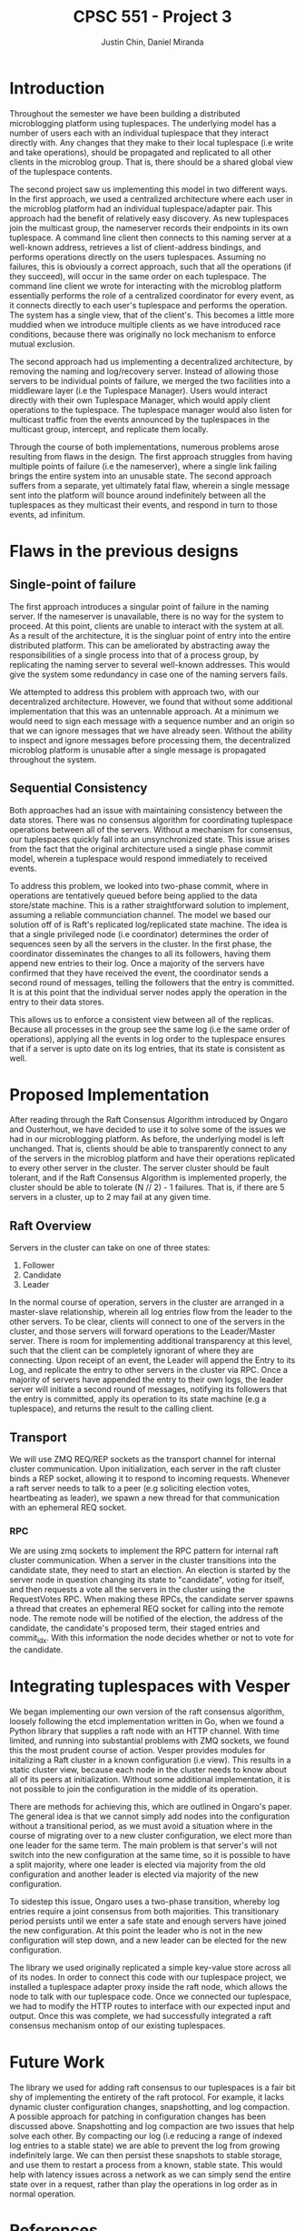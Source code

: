 #+TITLE: CPSC 551 - Project 3
#+AUTHOR: Justin Chin, Daniel Miranda
#+OPTIONS: toc:nil
#+LATEX_HEADER: \usepackage[margin=1.0in]{geometry}

* Introduction
  Throughout the semester we have been building a distributed
  microblogging platform using tuplespaces. The underlying model has
  a number of users each with an individual tuplespace that they
  interact directly with. Any changes that they make to their local
  tuplespace (i.e write and take operations), should be propagated
  and replicated to all other clients in the microblog group. That
  is, there should be a shared global view of the tuplespace
  contents.

  The second project saw us implementing this model in two different
  ways. In the first approach, we used a centralized architecture
  where each user in the microblog platform had an individual
  tuplespace/adapter pair. This approach had the benefit of
  relatively easy discovery. As new tuplespaces join the multicast
  group, the nameserver records their endpoints in its own
  tuplespace. A command line client then connects to this naming
  server at a well-known address, retrieves a list of client-address
  bindings, and performs operations directly on the users
  tuplespaces. Assuming no failures, this is obviously a correct
  approach, such that all the operations (if they succeed), will
  occur in the same order on each tuplespace. The command line client
  we wrote for interacting with the microblog platform essentially
  performs the role of a centralized coordinator for every event, as
  it connects directly to each user's tuplespace and performs the
  operation. The system has a single view, that of the client's. This
  becomes a little more muddied when we introduce multiple clients as
  we have introduced race conditions, because there was originally no
  lock mechanism to enforce mutual exclusion.

  The second approach had us implementing a decentralized
  architecture, by removing the naming and log/recovery server.
  Instead of allowing those servers to be individual points of
  failure, we merged the two facilities into a middleware layer (i.e
  the Tuplespace Manager). Users would interact directly with their
  own Tuplespace Manager, which would apply client operations to the
  tuplespace. The tuplespace manager would also listen for multicast
  traffic from the events announced by the tuplespaces in the
  multicast group, intercept, and replicate them locally.

  Through the course of both implementations, numerous problems arose
  resulting from flaws in the design. The first approach struggles
  from having multiple points of failure (i.e the nameserver), where
  a single link failing brings the entire system into an unusable
  state. The second approach suffers from a separate, yet ultimately
  fatal flaw, wherein a single message sent into the platform will
  bounce around indefinitely between all the tuplespaces as they
  multicast their events, and respond in turn to those events, ad
  infinitum.

* Flaws in the previous designs
** Single-point of failure
   The first approach introduces a singular point of failure in the
   naming server. If the nameserver is unavailable, there is no way
   for the system to proceed. At this point, clients are unable to
   interact with the system at all. As a result of the architecture,
   it is the singluar point of entry into the entire distributed
   platform. This can be ameliorated by abstracting away the
   responsibilities of a single process into that of a process group,
   by replicating the naming server to several well-known addresses.
   This would give the system some redundancy in case one of the
   naming servers fails.

   We attempted to address this problem with approach two, with our
   decentralized architecture. However, we found that without some
   additional implementation that this was an untennable approach. At
   a minimum we would need to sign each message with a sequence
   number and an origin so that we can ignore messages that we have
   already seen. Without the ability to inspect and ignore messages
   before processing them, the decentralized microblog platform is
   unusable after a single message is propagated throughout the
   system.

** Sequential Consistency
   Both approaches had an issue with maintaining consistency between
   the data stores. There was no consensus algorithm for coordinating
   tuplespace operations between all of the servers. Without a
   mechanism for consensus, our tuplespaces quickly fall into an
   unsynchronized state. This issue arises from the fact that the
   original architecture used a single phase commit model, wherein a
   tuplespace would respond immediately to received events.

   To address this problem, we looked into two-phase commit, where in
   operations are tentatively queued before being applied to the data
   store/state machine. This is a rather straightforward solution to
   implement, assuming a reliable communciation channel. The model we
   based our solution off of is Raft's replicated log/replicated
   state machine. The idea is that a single privileged node (i.e
   coordinator) determines the order of sequences seen by all the
   servers in the cluster. In the first phase, the coordinator
   disseminates the changes to all its followers, having them append
   new entries to their log. Once a majority of the servers have
   confirmed that they have received the event, the coordinator sends
   a second round of messages, telling the followers that the entry
   is committed. It is at this point that the individual server nodes
   apply the operation in the entry to their data stores.

   This allows us to enforce a consistent view between all of the
   replicas. Because all processes in the group see the same log
   (i.e the same order of operations), applying all the events in log
   order to the tuplespace ensures that if a server is upto date on
   its log entries, that its state is consistent as well.

* Proposed Implementation
  After reading through the Raft Consensus Algorithm introduced by
  Ongaro and Ousterhout, we have decided to use it to solve some of
  the issues we had in our microblogging platform. As before, the
  underlying model is left unchanged. That is, clients should be able
  to transparently connect to any of the servers in the microblog
  platform and have their operations replicated to every other server
  in the cluster. The server cluster should be fault tolerant, and if
  the Raft Consensus Algorithm is implemented properly, the cluster
  should be able to tolerate (N // 2) - 1 failures. That is, if there
  are 5 servers in a cluster, up to 2 may fail at any given time.

** Raft Overview
   Servers in the cluster can take on one of three states:

   1. Follower
   2. Candidate
   3. Leader


   In the normal course of operation, servers in the cluster are
   arranged in a master-slave relationship, wherein all log entries
   flow from the leader to the other servers. To be clear, clients
   will connect to one of the servers in the cluster, and those
   servers will forward operations to the Leader/Master server. There
   is room for implementing additional transparency at this level,
   such that the client can be completely ignorant of where they are
   connecting. Upon receipt of an event, the Leader will append the
   Entry to its Log, and replicate the entry to other servers in the
   cluster via RPC. Once a majority of servers have appended the entry
   to their own logs, the leader server will initiate a second round
   of messages, notifying its followers that the entry is committed,
   apply its operation to its state machine (e.g a tuplespace), and
   returns the result to the calling client.

** Transport
   We will use ZMQ REQ/REP sockets as the transport channel for
   internal cluster communication. Upon initialization, each server
   in the raft cluster binds a REP socket, allowing it to respond to
   incoming requests. Whenever a raft server needs to talk to a peer
   (e.g soliciting election votes, heartbeating as leader), we spawn
   a new thread for that communication with an ephemeral REQ socket.

*** RPC
    We are using zmq sockets to implement the RPC pattern for
    internal raft cluster communication. When a server in the cluster
    transitions into the candidate state, they need to start an
    election. An election is started by the server node in question
    changing its state to "candidate", voting for itself, and then
    requests a vote all the servers in the cluster using the
    RequestVotes RPC. When making these RPCs, the candidate server
    spawns a thread that creates an ephemeral REQ socket for calling
    into the remote node. The remote node will be notified of the
    election, the address of the candidate, the candidate's proposed
    term, their staged entries and commit_idx. With this information
    the node decides whether or not to vote for the candidate.

* Integrating tuplespaces with Vesper
  We began implementing our own version of the raft consensus
  algorithm, loosely following the etcd implementation written in Go,
  when we found a Python library that supplies a raft node with an
  HTTP channel. With time limited, and running into substantial
  problems with ZMQ sockets, we found this the most prudent course of
  action. Vesper provides modules for initalizing a Raft cluster in a
  known configuration (i.e view). This results in a static cluster
  view, because each node in the cluster needs to know about all of
  its peers at initialization. Without some additional
  implementation, it is not possible to join the configuration in the
  middle of its operation.

  There are methods for achieving this, which are outlined in
  Ongaro's paper. The general idea is that we cannot simply add nodes
  into the configuration without a transitional period, as we must
  avoid a situation where in the course of migrating over to a new
  cluster configuration, we elect more than one leader for the same
  term. The main problem is that server's will not switch into the
  new configuration at the same time, so it is possible to have a
  split majority, where one leader is elected via majority from the
  old configuration and another leader is elected via majority of the
  new configuration.

  To sidestep this issue, Ongaro uses a two-phase transition, whereby
  log entries require a joint consensus from both majorities. This
  transitionary period persists until we enter a safe state and
  enough servers have joined the new configuration. At this point the
  leader who is not in the new configuration will step down, and a
  new leader can be elected for the new configuration.

  The library we used originally replicated a simple key-value store
  across all of its nodes. In order to connect this code with our
  tuplespace project, we installed a tuplespace adapter proxy inside
  the raft node, which allows the node to talk with our tuplespace
  code. Once we connected our tuplespace, we had to modify the
  HTTP routes to interface with our expected input and output. Once
  this was complete, we had successfully integrated a raft consensus
  mechanism ontop of our existing tuplespaces.

* Future Work
  The library we used for adding raft consensus to our tuplespaces is
  a fair bit shy of implementing the entirety of the raft protocol.
  For example, it lacks dynamic cluster configuration changes,
  snapshotting, and log compaction. A possible approach for patching
  in configuration changes has been discussed above. Snapshotting and
  log compaction are two issues that help solve each other. By
  compacting our log (i.e reducing a range of indexed log entries to
  a stable state) we are able to prevent the log from growing
  indefinitely large. We can then persist these snapshots to stable
  storage, and use them to restart a process from a known, stable
  state. This would help with latency issues across a network as we
  can simply send the entire state over in a request, rather than
  play the operations in log order as in normal operation.

* References
  [[https://raft.github.io/]]

  \noindent[[https://raft.github.io/raft.pdf]]

  \noindent[[https://github.com/royaltm/node-zmq-raft]]

  \noindent[[https://github.com/etcd-io/etcd]]

  \noindent[[https://github.com/Oaklight/Vesper]]

  \noindent[[http://zguide.zeromq.org/page:all]]

  \noindent[[http://blog.pythonisito.com/2012/08/distributed-systems-with-zeromq.html]]

  \noindent[[https://augustl.com/blog/2013/zeromq_instead_of_http/]]

  \noindent[[https://bravenewgeek.com/building-a-distributed-log-from-scratch-part-1-storage-mechanics/]]
